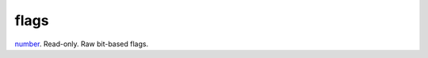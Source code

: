 flags
====================================================================================================

`number`_. Read-only. Raw bit-based flags.

.. _`number`: ../../../lua/type/number.html
